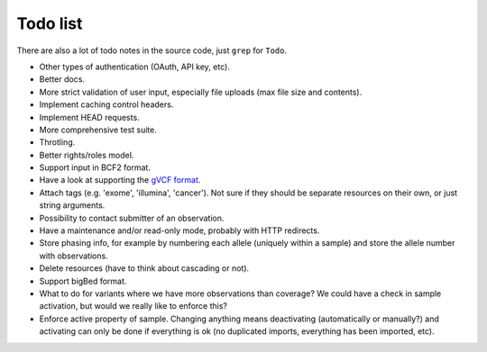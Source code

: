 Todo list
=========

There are also a lot of todo notes in the source code, just ``grep`` for
``Todo``.

* Other types of authentication (OAuth, API key, etc).
* Better docs.
* More strict validation of user input, especially file uploads (max file size
  and contents).
* Implement caching control headers.
* Implement HEAD requests.
* More comprehensive test suite.
* Throtling.
* Better rights/roles model.
* Support input in BCF2 format.
* Have a look at supporting the `gVCF format <https://sites.google.com/site/gvcftools/)>`_.
* Attach tags (e.g. 'exome', 'illumina', 'cancer'). Not sure if they should be
  separate resources on their own, or just string arguments.
* Possibility to contact submitter of an observation.
* Have a maintenance and/or read-only mode, probably with HTTP redirects.
* Store phasing info, for example by numbering each allele (uniquely within a
  sample) and store the allele number with observations.
* Delete resources (have to think about cascading or not).
* Support bigBed format.
* What to do for variants where we have more observations than coverage? We
  could have a check in sample activation, but would we really like to
  enforce this?
* Enforce active property of sample. Changing anything means deactivating
  (automatically or manually?) and activating can only be done if everything
  is ok (no duplicated imports, everything has been imported, etc).
